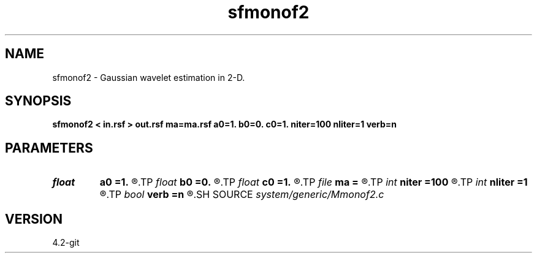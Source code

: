 .TH sfmonof2 1  "APRIL 2023" Madagascar "Madagascar Manuals"
.SH NAME
sfmonof2 \- Gaussian wavelet estimation in 2-D. 
.SH SYNOPSIS
.B sfmonof2 < in.rsf > out.rsf ma=ma.rsf a0=1. b0=0. c0=1. niter=100 nliter=1 verb=n
.SH PARAMETERS
.PD 0
.TP
.I float  
.B a0
.B =1.
.R  	starting sharpness in xx
.TP
.I float  
.B b0
.B =0.
.R  	starting sharpness in xy
.TP
.I float  
.B c0
.B =1.
.R  	starting sharpness in yy
.TP
.I file   
.B ma
.B =
.R  	auxiliary output file name
.TP
.I int    
.B niter
.B =100
.R  	number of iterations
.TP
.I int    
.B nliter
.B =1
.R  	number of reweighting iterations
.TP
.I bool   
.B verb
.B =n
.R  [y/n]	verbosity flag
.SH SOURCE
.I system/generic/Mmonof2.c
.SH VERSION
4.2-git
